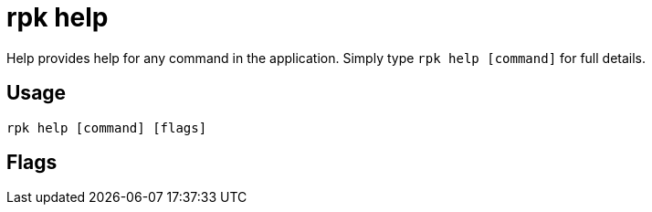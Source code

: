 = rpk help
:description: rpk help
:rpk_version: v23.1.6 (rev cc47e1ad1)

Help provides help for any command in the application.
Simply type `rpk help [command]` for full details.

== Usage

[,bash]
----
rpk help [command] [flags]
----

== Flags

////
[cols=",,",]
|===
|*Value* |*Type* |*Description*
|-h, --help |- |help for help.
|-v, --verbose |- |Enable verbose logging (default `false`).
|===
////
